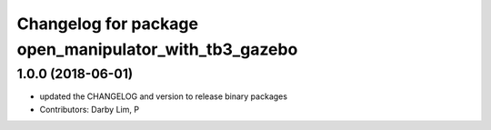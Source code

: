 ^^^^^^^^^^^^^^^^^^^^^^^^^^^^^^^^^^^^^^^^^^^^^^^^^^^^^^
Changelog for package open_manipulator_with_tb3_gazebo
^^^^^^^^^^^^^^^^^^^^^^^^^^^^^^^^^^^^^^^^^^^^^^^^^^^^^^

1.0.0 (2018-06-01)
------------------
* updated the CHANGELOG and version to release binary packages
* Contributors: Darby Lim, P
